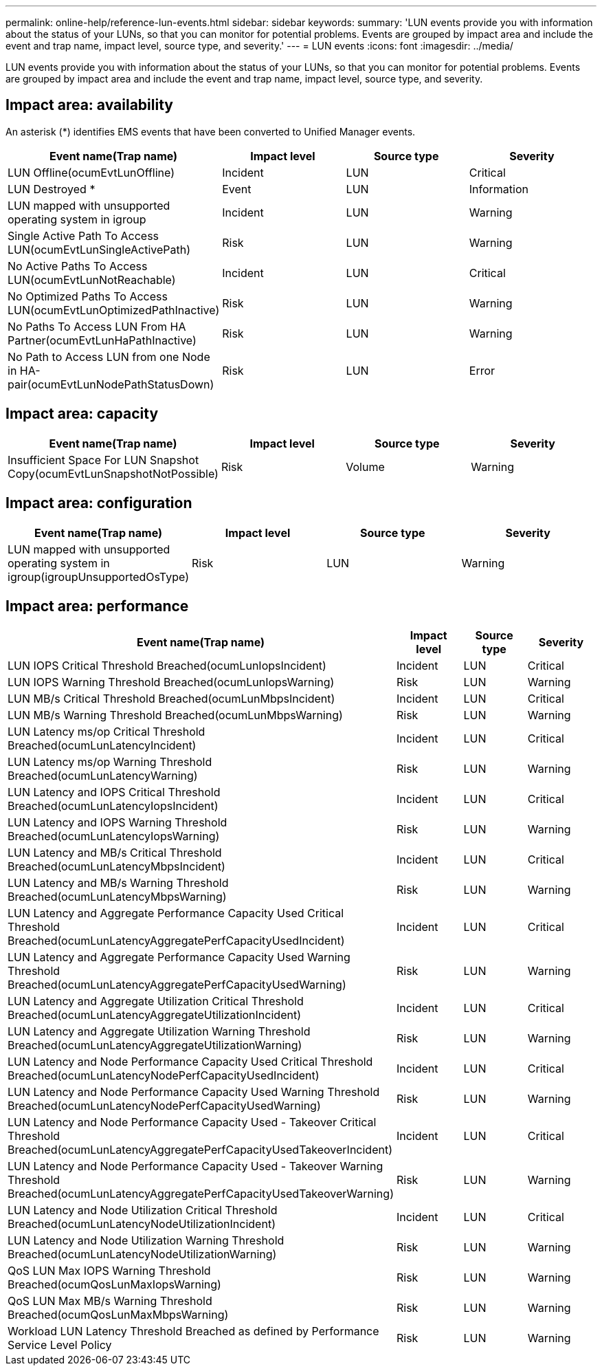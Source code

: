 ---
permalink: online-help/reference-lun-events.html
sidebar: sidebar
keywords: 
summary: 'LUN events provide you with information about the status of your LUNs, so that you can monitor for potential problems. Events are grouped by impact area and include the event and trap name, impact level, source type, and severity.'
---
= LUN events
:icons: font
:imagesdir: ../media/

[.lead]
LUN events provide you with information about the status of your LUNs, so that you can monitor for potential problems. Events are grouped by impact area and include the event and trap name, impact level, source type, and severity.

== Impact area: availability

An asterisk (*) identifies EMS events that have been converted to Unified Manager events.

[cols="1a,1a,1a,1a" options="header"]
|===
| Event name(Trap name)| Impact level| Source type| Severity
a|
LUN Offline(ocumEvtLunOffline)

a|
Incident
a|
LUN
a|
Critical
a|
LUN Destroyed *
a|
Event
a|
LUN
a|
Information
a|
LUN mapped with unsupported operating system in igroup
a|
Incident
a|
LUN
a|
Warning
a|
Single Active Path To Access LUN(ocumEvtLunSingleActivePath)

a|
Risk
a|
LUN
a|
Warning
a|
No Active Paths To Access LUN(ocumEvtLunNotReachable)

a|
Incident
a|
LUN
a|
Critical
a|
No Optimized Paths To Access LUN(ocumEvtLunOptimizedPathInactive)

a|
Risk
a|
LUN
a|
Warning
a|
No Paths To Access LUN From HA Partner(ocumEvtLunHaPathInactive)

a|
Risk
a|
LUN
a|
Warning
a|
No Path to Access LUN from one Node in HA-pair(ocumEvtLunNodePathStatusDown)

a|
Risk
a|
LUN
a|
Error
|===

== Impact area: capacity

[cols="1a,1a,1a,1a" options="header"]
|===
| Event name(Trap name)| Impact level| Source type| Severity
a|
Insufficient Space For LUN Snapshot Copy(ocumEvtLunSnapshotNotPossible)

a|
Risk
a|
Volume
a|
Warning
|===

== Impact area: configuration

[cols="1a,1a,1a,1a" options="header"]
|===
| Event name(Trap name)| Impact level| Source type| Severity
a|
LUN mapped with unsupported operating system in igroup(igroupUnsupportedOsType)

a|
Risk
a|
LUN
a|
Warning
|===

== Impact area: performance

[cols="1a,1a,1a,1a" options="header"]
|===
| Event name(Trap name)| Impact level| Source type| Severity
a|
LUN IOPS Critical Threshold Breached(ocumLunIopsIncident)

a|
Incident
a|
LUN
a|
Critical
a|
LUN IOPS Warning Threshold Breached(ocumLunIopsWarning)

a|
Risk
a|
LUN
a|
Warning
a|
LUN MB/s Critical Threshold Breached(ocumLunMbpsIncident)

a|
Incident
a|
LUN
a|
Critical
a|
LUN MB/s Warning Threshold Breached(ocumLunMbpsWarning)

a|
Risk
a|
LUN
a|
Warning
a|
LUN Latency ms/op Critical Threshold Breached(ocumLunLatencyIncident)

a|
Incident
a|
LUN
a|
Critical
a|
LUN Latency ms/op Warning Threshold Breached(ocumLunLatencyWarning)

a|
Risk
a|
LUN
a|
Warning
a|
LUN Latency and IOPS Critical Threshold Breached(ocumLunLatencyIopsIncident)

a|
Incident
a|
LUN
a|
Critical
a|
LUN Latency and IOPS Warning Threshold Breached(ocumLunLatencyIopsWarning)

a|
Risk
a|
LUN
a|
Warning
a|
LUN Latency and MB/s Critical Threshold Breached(ocumLunLatencyMbpsIncident)

a|
Incident
a|
LUN
a|
Critical
a|
LUN Latency and MB/s Warning Threshold Breached(ocumLunLatencyMbpsWarning)

a|
Risk
a|
LUN
a|
Warning
a|
LUN Latency and Aggregate Performance Capacity Used Critical Threshold Breached(ocumLunLatencyAggregatePerfCapacityUsedIncident)

a|
Incident
a|
LUN
a|
Critical
a|
LUN Latency and Aggregate Performance Capacity Used Warning Threshold Breached(ocumLunLatencyAggregatePerfCapacityUsedWarning)

a|
Risk
a|
LUN
a|
Warning
a|
LUN Latency and Aggregate Utilization Critical Threshold Breached(ocumLunLatencyAggregateUtilizationIncident)

a|
Incident
a|
LUN
a|
Critical
a|
LUN Latency and Aggregate Utilization Warning Threshold Breached(ocumLunLatencyAggregateUtilizationWarning)

a|
Risk
a|
LUN
a|
Warning
a|
LUN Latency and Node Performance Capacity Used Critical Threshold Breached(ocumLunLatencyNodePerfCapacityUsedIncident)

a|
Incident
a|
LUN
a|
Critical
a|
LUN Latency and Node Performance Capacity Used Warning Threshold Breached(ocumLunLatencyNodePerfCapacityUsedWarning)

a|
Risk
a|
LUN
a|
Warning
a|
LUN Latency and Node Performance Capacity Used - Takeover Critical Threshold Breached(ocumLunLatencyAggregatePerfCapacityUsedTakeoverIncident)

a|
Incident
a|
LUN
a|
Critical
a|
LUN Latency and Node Performance Capacity Used - Takeover Warning Threshold Breached(ocumLunLatencyAggregatePerfCapacityUsedTakeoverWarning)

a|
Risk
a|
LUN
a|
Warning
a|
LUN Latency and Node Utilization Critical Threshold Breached(ocumLunLatencyNodeUtilizationIncident)

a|
Incident
a|
LUN
a|
Critical
a|
LUN Latency and Node Utilization Warning Threshold Breached(ocumLunLatencyNodeUtilizationWarning)

a|
Risk
a|
LUN
a|
Warning
a|
QoS LUN Max IOPS Warning Threshold Breached(ocumQosLunMaxIopsWarning)

a|
Risk
a|
LUN
a|
Warning
a|
QoS LUN Max MB/s Warning Threshold Breached(ocumQosLunMaxMbpsWarning)

a|
Risk
a|
LUN
a|
Warning
a|
Workload LUN Latency Threshold Breached as defined by Performance Service Level Policy
a|
Risk
a|
LUN
a|
Warning
|===
